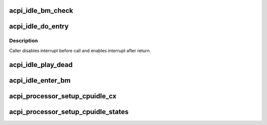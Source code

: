 .. -*- coding: utf-8; mode: rst -*-
.. src-file: drivers/acpi/processor_idle.c

.. _`acpi_idle_bm_check`:

acpi_idle_bm_check
==================

.. c:function:: int acpi_idle_bm_check( void)

    checks if bus master activity was detected

    :param  void:
        no arguments

.. _`acpi_idle_do_entry`:

acpi_idle_do_entry
==================

.. c:function:: void acpi_idle_do_entry(struct acpi_processor_cx *cx)

    enter idle state using the appropriate method

    :param struct acpi_processor_cx \*cx:
        cstate data

.. _`acpi_idle_do_entry.description`:

Description
-----------

Caller disables interrupt before call and enables interrupt after return.

.. _`acpi_idle_play_dead`:

acpi_idle_play_dead
===================

.. c:function:: int acpi_idle_play_dead(struct cpuidle_device *dev, int index)

    enters an ACPI state for long-term idle (i.e. off-lining)

    :param struct cpuidle_device \*dev:
        the target CPU

    :param int index:
        the index of suggested state

.. _`acpi_idle_enter_bm`:

acpi_idle_enter_bm
==================

.. c:function:: void acpi_idle_enter_bm(struct acpi_processor *pr, struct acpi_processor_cx *cx, bool timer_bc)

    enters C3 with proper BM handling

    :param struct acpi_processor \*pr:
        Target processor

    :param struct acpi_processor_cx \*cx:
        Target state context

    :param bool timer_bc:
        Whether or not to change timer mode to broadcast

.. _`acpi_processor_setup_cpuidle_cx`:

acpi_processor_setup_cpuidle_cx
===============================

.. c:function:: int acpi_processor_setup_cpuidle_cx(struct acpi_processor *pr, struct cpuidle_device *dev)

    prepares and configures CPUIDLE device i.e. per-cpu data

    :param struct acpi_processor \*pr:
        the ACPI processor

    :param struct cpuidle_device \*dev:
        the cpuidle device

.. _`acpi_processor_setup_cpuidle_states`:

acpi_processor_setup_cpuidle_states
===================================

.. c:function:: int acpi_processor_setup_cpuidle_states(struct acpi_processor *pr)

    prepares and configures cpuidle global state data i.e. idle routines

    :param struct acpi_processor \*pr:
        the ACPI processor

.. This file was automatic generated / don't edit.

